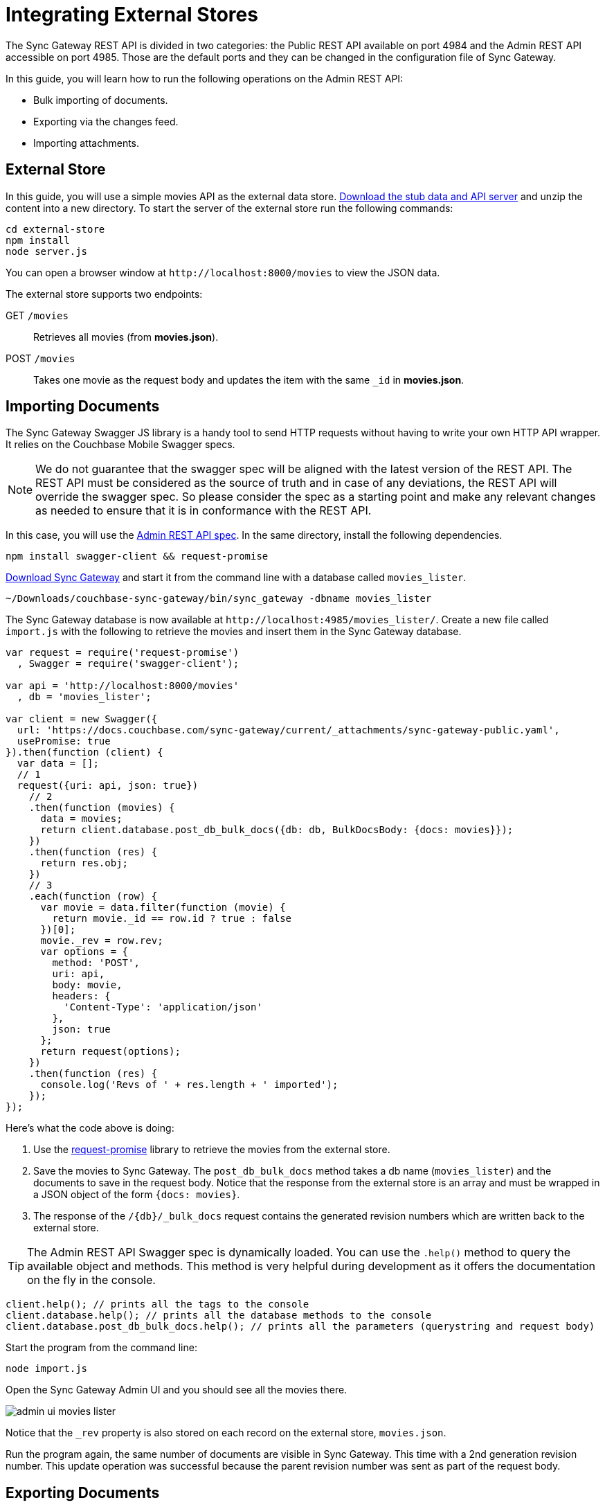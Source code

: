 = Integrating External Stores
:url-downloads: https://www.couchbase.com/downloads

The Sync Gateway REST API is divided in two categories: the Public REST API available on port 4984 and the Admin REST API accessible on port 4985.
Those are the default ports and they can be changed in the configuration file of Sync Gateway.

In this guide, you will learn how to run the following operations on the Admin REST API:

* Bulk importing of documents.
* Exporting via the changes feed.
* Importing attachments.

== External Store

In this guide, you will use a simple movies API as the external data store. https://cl.ly/140P313l0p23/external-store.zip[Download the stub data and API server] and unzip the content into a new directory.
To start the server of the external store run the following commands:

[source,bash]
----
cd external-store
npm install
node server.js
----

You can open a browser window at `+http://localhost:8000/movies+` to view the JSON data.

The external store supports two endpoints:

GET `/movies`::
Retrieves all movies (from *movies.json*).
POST `/movies`::
Takes one movie as the request body and updates the item with the same `_id` in *movies.json*.

== Importing Documents

The Sync Gateway Swagger JS library is a handy tool to send HTTP requests without having to write your own HTTP API wrapper.
It relies on the Couchbase Mobile Swagger specs.

NOTE: We do not guarantee that the swagger spec will be aligned with the latest version of the REST API.
The REST API must be considered as the source of truth and in case of any deviations, the REST API will override the swagger spec.
So please consider the spec as a starting point and make any relevant changes as needed to ensure that it is in conformance with the REST API.

In this case, you will use the xref:admin-rest-api.adoc[Admin REST API spec].
In the same directory, install the following dependencies.

[source,bash]
----
npm install swagger-client && request-promise
----

{url-downloads}#couchbase-mobile[Download Sync Gateway] and start it from the command line with a database called `movies_lister`.

[source,bash]
----
~/Downloads/couchbase-sync-gateway/bin/sync_gateway -dbname movies_lister
----

The Sync Gateway database is now available at `+http://localhost:4985/movies_lister/+`.
Create a new file called `import.js` with the following to retrieve the movies and insert them in the Sync Gateway database.

[source,javascript]
----
var request = require('request-promise')
  , Swagger = require('swagger-client');

var api = 'http://localhost:8000/movies'
  , db = 'movies_lister';

var client = new Swagger({
  url: 'https://docs.couchbase.com/sync-gateway/current/_attachments/sync-gateway-public.yaml',
  usePromise: true
}).then(function (client) {
  var data = [];
  // 1
  request({uri: api, json: true})
    // 2
    .then(function (movies) {
      data = movies;
      return client.database.post_db_bulk_docs({db: db, BulkDocsBody: {docs: movies}});
    })
    .then(function (res) {
      return res.obj;
    })
    // 3
    .each(function (row) {
      var movie = data.filter(function (movie) {
        return movie._id == row.id ? true : false
      })[0];
      movie._rev = row.rev;
      var options = {
        method: 'POST',
        uri: api,
        body: movie,
        headers: {
          'Content-Type': 'application/json'
        },
        json: true
      };
      return request(options);
    })
    .then(function (res) {
      console.log('Revs of ' + res.length + ' imported');
    });
});
----

Here's what the code above is doing:

. Use the https://github.com/request/request-promise[request-promise] library to retrieve the movies from the external store.
. Save the movies to Sync Gateway.
The `post_db_bulk_docs` method takes a db name (`movies_lister`) and the documents to save in the request body.
Notice that the response from the external store is an array and must be wrapped in a JSON object of the form `{docs: movies}`.
. The response of the `+/{db}/_bulk_docs+` request contains the generated revision numbers which are written back to the external store.

TIP: The Admin REST API Swagger spec is dynamically loaded.
You can use the `$$.$$help()` method to query the available object and methods.
This method is very helpful during development as it offers the documentation on the fly in the console.

[source,javascript]
----
client.help(); // prints all the tags to the console
client.database.help(); // prints all the database methods to the console
client.database.post_db_bulk_docs.help(); // prints all the parameters (querystring and request body)
----

Start the program from the command line:

[source,bash]
----
node import.js
----

Open the Sync Gateway Admin UI and you should see all the movies there.

image::admin-ui-movies-lister.png[]

Notice that the `_rev` property is also stored on each record on the external store, `movies.json`.

Run the program again, the same number of documents are visible in Sync Gateway.
This time with a 2nd generation revision number.
This update operation was successful because the parent revision number was sent as part of the request body.

== Exporting Documents

To export documents from Couchbase Mobile to the external system you will use a changes feed request to subscribe to changes and persist them to the external store.

Install the following modules:

[source,bash]
----
npm install swagger-client && request
----

Create a new file called `export.js` with the following:

[source,javascript]
----
var request = require('request')
  , Swagger = require('swagger-client');

var api = 'http://localhost:8000/movies'
  , db = 'movies_lister';

var client = new Swagger({
  url: 'https://docs.couchbase.com/sync-gateway/current/_attachments/sync-gateway-admin.yaml',
  success: function () {

    // 1
    client.database.get_db({db: db}, function (res) {
      // 2
      getChanges(res.obj.update_seq);
    });

    function getChanges(seq) {
      // 3
      var options = {db: db, feed: 'longpoll', since: seq, include_docs: true};
      client.database.get_db_changes(options, function (res) {

        var results = res.obj.results;
        for (var i = 0; i < results.length; i++) {
          var row = results[i];
          console.log("Document with ID " + row.id);
          // 4
          var options = {
            url: api,
            method: 'POST',
            body: JSON.stringify(row.doc),
            headers: {
              'Content-Type': 'application/json'
            }
          };
          request(options, function (error, response, body) {
            if (!error && response.statusCode == 200) {
              var json = JSON.parse(body);
              console.log(json);
              console.log("Wrote update for doc " + json.id + " to external store.");
            }
          });
        }

        getChanges(res.obj.last_seq);
      });
    }

  }
});
----

Here's what the code above is doing:

. Gets the last sequence number of the database.
. Calls the `getChanges` method with the last sequence number.
. Sends changes request to Sync Gateway with the following parameters:
** `feed=longpoll`
** `include_docs=true`
** `since=X` (where X is the sequence number)
. Write the document to the external store.

Run the program from the command line:

[source,bash]
----
node export.js
----

Open the Admin UI on `+http://localhost:4985/_admin/db/movies_lister+` and make changes to a document.
Notice that the change is also updated in the external store.

image::export-update.gif[]

== Importing Attachments

Every movie in the stub API has a link to a thumbnail (in the `posters.thumbnail` property).
Before sending the `_bulk_docs` request, you will fetch the thumbnail for each movie and embed it as a base64 string under the `_attachments` property.

Install the following dependencies:

[source,bash]
----
npm install request-promise && swagger-client
----

Create a new file called `attachments.js` with the following to retrieve the movies, their thumbnails and insert them in the Sync Gateway database.

[source,javascript]
----
var request = require('request-promise')
  , Swagger = require('swagger-client');

var api = 'http://localhost:8000/movies'
  , db = 'movies_lister';

var movies = [];

var client = new Swagger({
  url: 'https://docs.couchbase.com/sync-gateway/current/_attachments/sync-gateway-admin.yaml',
  usePromise: true
}).then(function (client) {
  // Get movies from stub API
  request({uri: api, json: true})
    .then(function (res) {
      movies = res;
      // return array of links
      return movies.map(function (movie) {
        return movie.posters.thumbnail;
      });
    })
    .map(function (link) {
      // Fetch each thumbnail, the program continues once
      // all 24 thumbnails are downloaded
      return request({uri: link, encoding: null});
    })
    .then(function (thumbnails) {
      // Save the attachment on each document
      for (var i = 0; i < movies.length; i++) {
        var base64 = thumbnails[i].toString('base64');
        movies[i]._attachments = {
          image: {
            content_type: 'image\/jpg',
            data: base64
          }
        };
      }
      return movies;
    })
    .then(function (movies) {
      // Save the documents and attachments in the same request
      return client.database.post_db_bulk_docs({db: db, BulkDocsBody: {docs: movies}});
    })
    .then(function (res) {
      console.log(res);
    });
});
----

Restart Sync Gateway to have an empty database and run the program.
The documents are saved with the attachment metadata.

image::admin-ui-attachment.png[]

You can view the thumbnail at `+http://localhost:4984/movies_lister/{db}/{doc}/{attachment}/+` (note it's on the public port 4984).

image::sg-attachment.png[]
